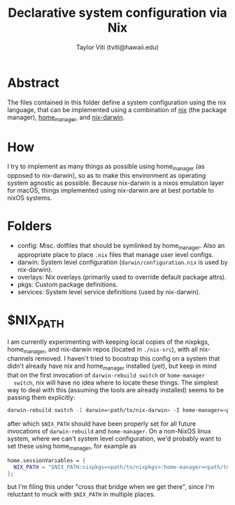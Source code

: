 #+title: Declarative system configuration via Nix
#+author: Taylor Viti (tviti@hawaii.edu)

* Abstract
  The files contained in this folder define a system configuration using the
  nix language, that can be implemented using a combination of [[https://nixos.org/nix/][nix]] (the package
  manager), [[https://github.com/rycee/home-manager][home_manager]], and [[https://github.com/LnL7/nix-darwin][nix-darwin]].

* How
  I try to implement as many things as possible using home_manager (as opposed
  to nix-darwin), so as to make this environment as operating system agnostic
  as possible. Because nix-darwin is a nixos emulation layer for macOS,
  things implemented using nix-darwin are at best portable to nixOS systems.

* Folders
  - config: Misc. dotfiles that should be symlinked by home_manager. Also an
    appropriate place to place =.nix= files that manage user level configs.
  - darwin: System level configuration (=darwin/configuration.nix= is used by nix-darwin).
  - overlays: Nix overlays (primarily used to override default package attrs).
  - pkgs: Custom package definitions.
  - services: System level service definitions (used by nix-darwin).
* $NIX_PATH
  I am currently experimenting with keeping local copies of the nixpkgs,
  home_manager, and nix-darwin repos (located in =./nix-src=), with all
  nix-channels removed. I haven't tried to boostrap this config on a system that
  didn't already have nix and home_manager installed (/yet/), but keep in mind
  that on the first invocation of =darwin-rebuild switch= or =home-manager
  switch=, nix will have no idea where to locate these things. The simplest way
  to deal with this (assuming the tools are already installed) seems to be
  passing them explicitly:

  #+begin_src bash
    darwin-rebuild switch -I darwin=<path/to/nix-darwin> -I home-manager=<path/to/home-manager> -I nixpkgs=<path/to/nixpkgs>
  #+end_src
  
  after which =$NIX_PATH= should have been properly set for all future
  invocations of =darwin-rebuild= and =home-manager=. On a non-NixOS linux
  system, where we can't system level configuration, we'd probably want to set
  these using home_manager, for example as

  #+begin_src nix
    home.sessionVariables = {
      NIX_PATH = "$NIX_PATH:nixpkgs=<path/to/nixpkgs>:home-manager=<path/to/home-manager>";
    };
  #+end_src

  but I'm filing this under "cross that bridge when we get there", since I'm
  reluctant to muck with =$NIX_PATH= in multiple places.
